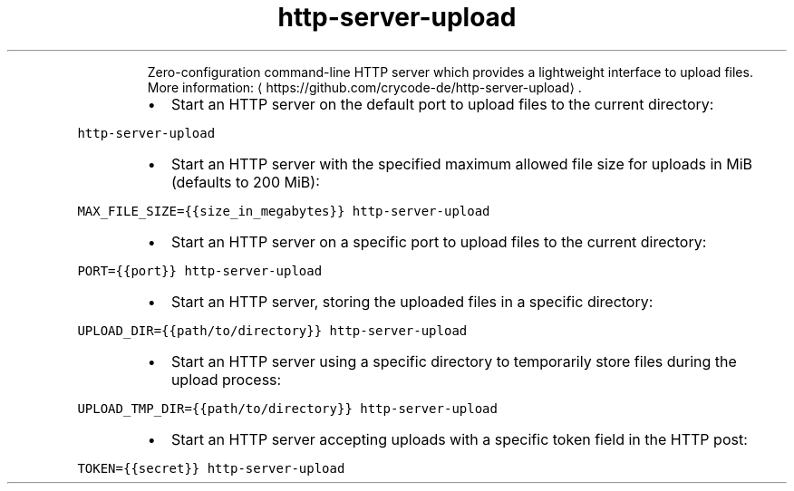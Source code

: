 .TH http\-server\-upload
.PP
.RS
Zero\-configuration command\-line HTTP server which provides a lightweight interface to upload files.
More information: \[la]https://github.com/crycode-de/http-server-upload\[ra]\&.
.RE
.RS
.IP \(bu 2
Start an HTTP server on the default port to upload files to the current directory:
.RE
.PP
\fB\fChttp\-server\-upload\fR
.RS
.IP \(bu 2
Start an HTTP server with the specified maximum allowed file size for uploads in MiB (defaults to 200 MiB):
.RE
.PP
\fB\fCMAX_FILE_SIZE={{size_in_megabytes}} http\-server\-upload\fR
.RS
.IP \(bu 2
Start an HTTP server on a specific port to upload files to the current directory:
.RE
.PP
\fB\fCPORT={{port}} http\-server\-upload\fR
.RS
.IP \(bu 2
Start an HTTP server, storing the uploaded files in a specific directory:
.RE
.PP
\fB\fCUPLOAD_DIR={{path/to/directory}} http\-server\-upload\fR
.RS
.IP \(bu 2
Start an HTTP server using a specific directory to temporarily store files during the upload process:
.RE
.PP
\fB\fCUPLOAD_TMP_DIR={{path/to/directory}} http\-server\-upload\fR
.RS
.IP \(bu 2
Start an HTTP server accepting uploads with a specific token field in the HTTP post:
.RE
.PP
\fB\fCTOKEN={{secret}} http\-server\-upload\fR
